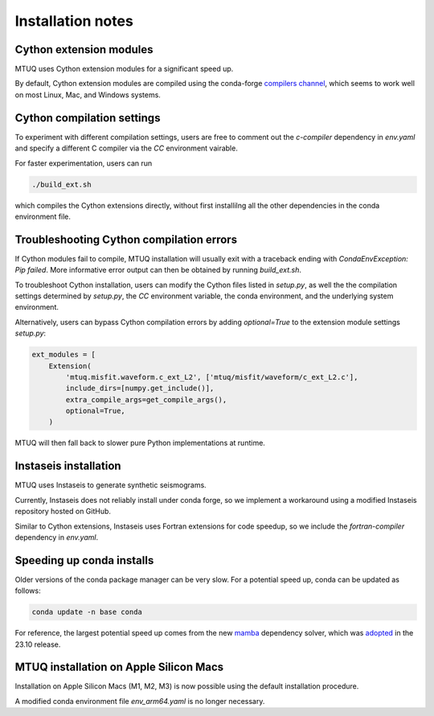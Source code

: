 
Installation notes
==================


Cython extension modules
------------------------

MTUQ uses Cython extension modules for a significant speed up.

By default, Cython extension modules are compiled using the conda-forge `compilers channel <https://anaconda.org/conda-forge/compilers>`_, which seems to work well on most Linux, Mac, and Windows systems.


Cython compilation settings
---------------------------

To experiment with different compilation settings, users are free to comment out the `c-compiler` dependency in `env.yaml` and specify a different C compiler via the `CC` environment vairable.

For faster experimentation, users can run 

.. code::

    ./build_ext.sh

which compiles the Cython extensions directly, without first installilng all the other dependencies in the conda environment file.


Troubleshooting Cython compilation errors
-----------------------------------------

If Cython modules fail to compile, MTUQ installation will usually exit with a traceback ending with `CondaEnvException: Pip failed`.  More informative error output can then be obtained by running `build_ext.sh`.

To troubleshoot Cython installation, users can modify the Cython files listed in `setup.py`, as well the the compilation settings determined by `setup.py`, the `CC` environment variable, the conda environment, and the underlying system environment.

Alternatively, users can bypass Cython compilation errors by adding `optional=True` to the extension module settings `setup.py`:

.. code::

    ext_modules = [
        Extension(
            'mtuq.misfit.waveform.c_ext_L2', ['mtuq/misfit/waveform/c_ext_L2.c'],
            include_dirs=[numpy.get_include()],
            extra_compile_args=get_compile_args(),
            optional=True,
        )

MTUQ will then fall back to slower pure Python implementations at runtime.



Instaseis installation
----------------------

MTUQ uses Instaseis to generate synthetic seismograms.

Currently, Instaseis does not reliably install under conda forge, so we implement a workaround using a modified Instaseis repository hosted on GitHub.

Similar to Cython extensions, Instaseis uses Fortran extensions for code speedup, so we include the `fortran-compiler` dependency in `env.yaml`.



Speeding up conda installs
--------------------------

Older versions of the conda package manager can be very slow. For a potential speed up, conda can be updated as follows:

.. code::

    conda update -n base conda

For reference, the largest potential speed up comes from the new `mamba <https://www.anaconda.com/blog/a-faster-conda-for-a-growing-community>`_ dependency solver, which was `adopted <https://conda.org/blog/2023-11-06-conda-23-10-0-release>`_ in the 23.10 release.


MTUQ installation on Apple Silicon Macs
---------------------------------------

Installation on Apple Silicon Macs (M1, M2, M3) is now possible using the default installation procedure.  

A modified conda environment file `env_arm64.yaml` is no longer necessary.

